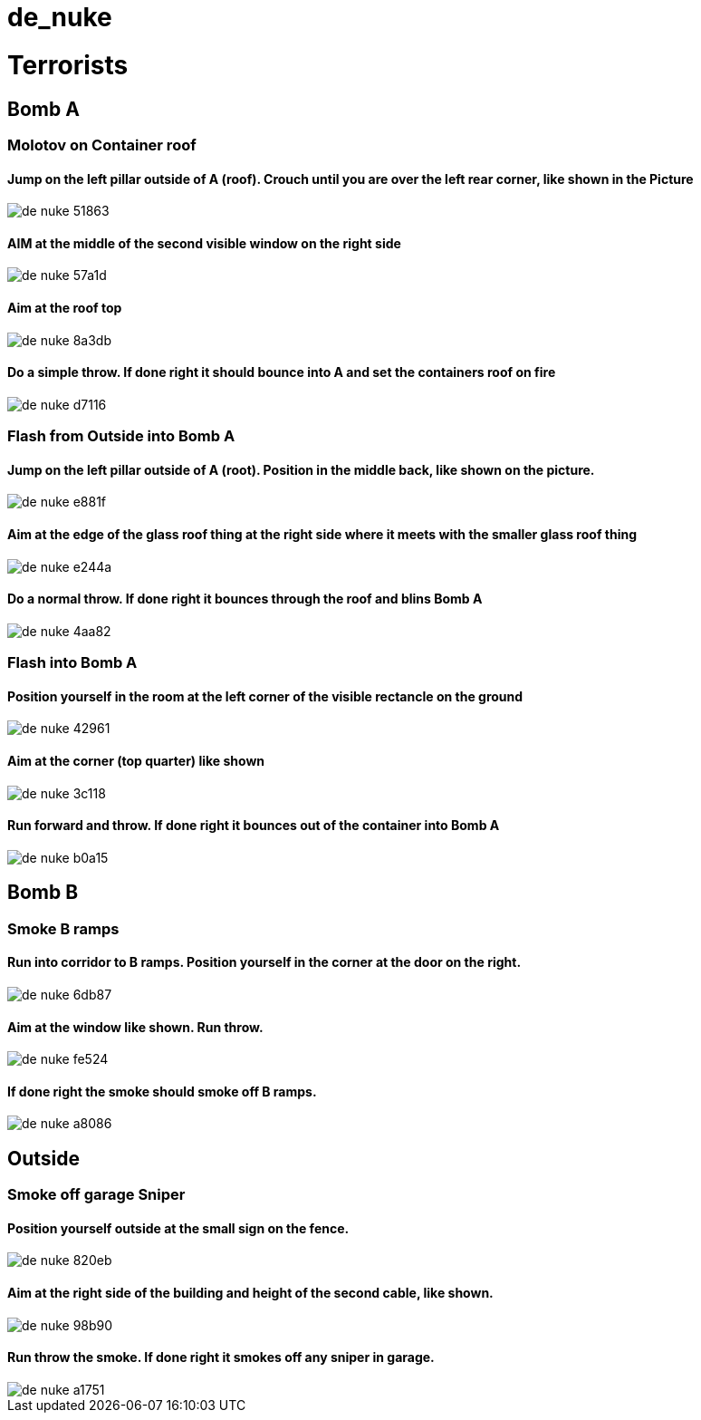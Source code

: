 # de_nuke

toc::[]



# Terrorists

## Bomb A

### Molotov on Container roof

#### Jump on the left pillar outside of A (roof). Crouch until you are over the left rear corner, like shown in the Picture
image::images/de_nuke-51863.png[]

#### AIM at the middle of the second visible window on the right side
image::images/de_nuke-57a1d.png[]

#### Aim at the roof top
image::images/de_nuke-8a3db.png[]

#### Do a simple throw. If done right it should bounce into A and set the containers roof on fire
image::images/de_nuke-d7116.png[]

### Flash from Outside into Bomb A

#### Jump on the left pillar outside of A (root). Position in the middle back, like shown on the picture.
image::images/de_nuke-e881f.png[]


#### Aim at the edge of the glass roof thing at the right side where it meets with the smaller glass roof thing
image::images/de_nuke-e244a.png[]

#### Do a normal throw. If done right it bounces through the roof and blins Bomb A
image::images/de_nuke-4aa82.png[]

### Flash into Bomb A

#### Position yourself in the room at the left corner of the visible rectancle on the ground

image::images/de_nuke-42961.png[]

#### Aim at the corner (top quarter) like shown
image::images/de_nuke-3c118.png[]

#### Run forward and throw. If done right it bounces out of the container into Bomb A
image::images/de_nuke-b0a15.png[]

## Bomb B

### Smoke B ramps

#### Run into corridor to B ramps. Position yourself in the corner at the door on the right.
image::images/de_nuke-6db87.png[]

#### Aim at the window like shown. Run throw.
image::images/de_nuke-fe524.png[]

#### If done right the smoke should smoke off B ramps.
image::images/de_nuke-a8086.png[]

## Outside

### Smoke off garage Sniper

#### Position yourself outside at the small sign on the fence.
image::images/de_nuke-820eb.png[]

#### Aim at the right side of the building and height of the second cable, like shown.

image::images/de_nuke-98b90.png[]

#### Run throw the smoke. If done right it smokes off any sniper in garage.
image::images/de_nuke-a1751.png[]
